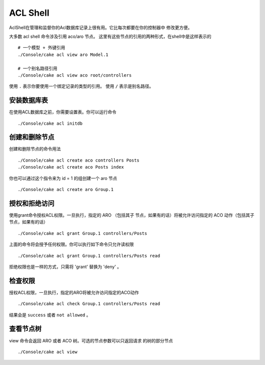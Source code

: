 ACL Shell
#########

AclShell在管理和监督你的Acl数据库记录上很有用。它比每次都要在你的控制器中
修改更方便。

大多数 acl shell 命令涉及引用 aco/aro 节点。
这里有这些节点的引用的两种形式，在shell中是这样表示的 ::

    # 一个模型 + 外键引用
    ./Console/cake acl view aro Model.1

    # 一个别名路径引用
    ./Console/cake acl view aco root/controllers

使用 ``.`` 表示你要使用一个绑定记录的类型的引用。
使用 ``/`` 表示是别名路径。

安装数据库表
==============================

在使用ACL数据库之前，你需要设置表。你可以运行命令 ::

    ./Console/cake acl initdb

创建和删除节点
=======================

创建和删除节点的命令用法 ::

    ./Console/cake acl create aco controllers Posts
    ./Console/cake acl create aco Posts index

你也可以通过这个指令来为 id = 1  的组创建一个 aro 节点 ::

    ./Console/cake acl create aro Group.1

授权和拒绝访问
=====================

使用grant命令授权ACL权限。一旦执行，指定的 ARO  （包括其子
节点，如果有的话）将被允许访问指定的 ACO 动作（包括其子
节点，如果有的话） ::

    ./Console/cake acl grant Group.1 controllers/Posts 

上面的命令将会授予任何权限。你可以执行如下命令只允许读权限 ::

    ./Console/cake acl grant Group.1 controllers/Posts read

拒绝权限也是一样的方式，只需将  'grant' 替换为 'deny'  。

检查权限
=================

授权ACL权限，一旦执行，指定的ARO将被允许访问指定的ACO动作 ::

    ./Console/cake acl check Group.1 controllers/Posts read

结果会是  ``success``  或者  ``not allowed`` 。

查看节点树
===================

view 命令会返回 ARO 或者 ACO 树。可选的节点参数可以只返回请求
的树的部分节点 ::

    ./Console/cake acl view

.. meta::
    :title lang=zh_CN: ACL Shell
    :keywords lang=zh_CN: record style,style reference,acl,database tables,group id,notations,alias,privilege,node,privileges,shell,databases
